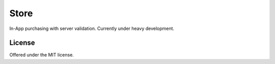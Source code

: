 Store
=============================================
In-App purchasing with server validation.
Currently under heavy development.

License
---------------------------------------------
Offered under the MIT license.
